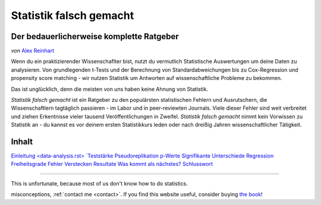 Statistik falsch gemacht
========================

Der bedauerlicherweise komplette Ratgeber
------------------------------------------

*von* `Alex Reinhart <http://www.refsmmat.com>`__

Wenn du ein praktizierender Wissenschaflter bist, nutzt du vermutlich Statistische Auswertungen um deine Daten zu analysieren. Von grundlegenden t-Tests und der Berechnung von Standardabweichungen bis zu Cox-Regression und propensity score matching - wir nutzen Statistik um Antworten auf wissenschaftliche Probleme zu bekommen.

Das ist unglücklich, denn die meisten von uns haben keine Ahnung von Statistik.

*Statistik falsch gemacht* ist ein Ratgeber zu den populärsten statistischen Fehlern und Ausrutschern, die Wissenschaftlern tagtäglich passieren - im Labor und in peer-reviewten Journals. Viele dieser Fehler sind weit verbreitet und ziehen Erkentnisse vieler tausend Veröffentlichungen in Zweifel. *Statistik falsch gemacht* nimmt kein Vorwissen zu Statistik an - du kannst es vor deinem ersten Statistikkurs leden oder nach dreißig Jahren wissenschaftlicher Tätigkeit.

Inhalt
------

`Einleitung <introduction.rst>`_
`<data-analysis.rst>
`Teststärke <power.rst>`_
`Pseudoreplikation <pseudoreplication.rst>`_
`p-Werte <p-value.rst>`_
`Signifikante Unterschiede <significant-differences.rst>`_
`Regression <regression.rst>`_
`Freiheitsgrade <freedom.rst>`_
`Fehler <mistakes.rst>`_
`Verstecken <hiding.rst>`_
`Resultate <results.rst>`_
`Was kommt als nächstes? <what-next.rst>`_
`Schlusswort <conclusion.rst>`_




.. ========================================================

.. Statistics Done Wrong documentation master file, created by
   sphinx-quickstart on Fri Sep 28 21:24:59 2012.
   You can adapt this file completely to your liking, but it should at least
   contain the root `toctree` directive.


.. Statistics Done Wrong
=====================

.. The woefully complete guide
..
.. .. title:: Welcome
..
.. *by* `Alex Reinhart <http://www.refsmmat.com>`__

.. If you're a practicing scientist, you probably use statistics to analyze your data. From basic *t* tests and standard error calculations to Cox proportional hazards models and propensity score matching, we rely on statistics to give answers to scientific problems.
This is unfortunate, because most of us don't know how to do statistics.

.. *Statistics Done Wrong* is a guide to the most popular statistical errors and slip-ups committed by scientists every day, in the lab and in peer-reviewed journals. Many of the errors are prevalent in vast swaths of the published literature, casting doubt on the findings of thousands of papers. *Statistics Done Wrong* assumes no prior knowledge of statistics, so you can read it before your first statistics course or after thirty years of scientific practice.

.. If you find any errors or typos, or want to suggest other popular
misconceptions, :ref:`contact me <contact>`. If you find this website useful,
consider buying `the book <http://www.nostarch.com/statsdonewrong>`__!

.. Contents
.. --------
..
.. .. toctree::
..    :maxdepth: 2
..
..    introduction
..    data-analysis
..    power
..    pseudoreplication
..    p-value
..    significant-differences
..    regression
..    freedom
..    mistakes
..    hiding
..    results
..    what-next
..    conclusion
..    zbibliography
..
.. :ref:`genindex`
